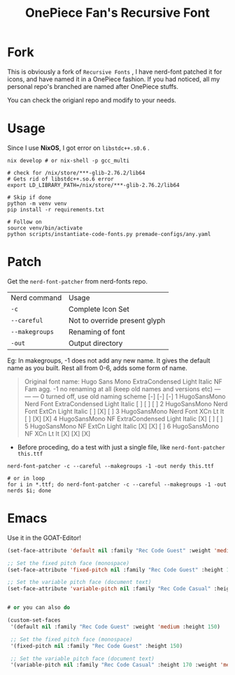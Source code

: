 #+title: OnePiece Fan's Recursive Font


* Fork
This is obviously a fork of ~Recursive Fonts~ , I have nerd-font patched it for icons, and have named it in a OnePiece fashion.
If you had noticed, all my personal repo's branched are named after OnePiece stuffs.

You can check the origianl repo and modify to your needs.

* Usage

Since I use *NixOS*, I got error on =libstdc++.s0.6= .

#+begin_src shell
  nix develop # or nix-shell -p gcc_multi

  # check for /nix/store/***-glib-2.76.2/lib64
  # Gets rid of libstdc++.so.6 error
  export LD_LIBRARY_PATH=/nix/store/***-glib-2.76.2/lib64

  # Skip if done
  python -m venv venv
  pip install -r requirements.txt 

  # Follow on
  source venv/bin/activate
  python scripts/instantiate-code-fonts.py premade-configs/any.yaml
#+end_src


* Patch

Get the ~nerd-font-patcher~ from nerd-fonts repo.
| Nerd command | Usage                         |
| =-c=           | Complete Icon Set             |
| =--careful=    | Not to override present glyph |
| =--makegroups= | Renaming of font              |
| =-out=       | Output directory              |

Eg: In makegroups, -1 does not add any new name. It gives the default name as you built.
Rest all from 0-6, adds some form of name.

#+begin_quote
     Original font name: Hugo Sans Mono ExtraCondensed Light Italic
                                                                  NF  Fam agg.
     -1  no renaming at all (keep old names and versions etc)     --- --- ---
      0  turned off, use old naming scheme                        [-] [-] [-]
      1  HugoSansMono Nerd Font ExtraCondensed Light Italic       [ ] [ ] [ ]
      2  HugoSansMono Nerd Font ExtCn Light Italic                [ ] [X] [ ]
      3  HugoSansMono Nerd Font XCn Lt It                         [ ] [X] [X]
      4  HugoSansMono NF ExtraCondensed Light Italic              [X] [ ] [ ]
      5  HugoSansMono NF ExtCn Light Italic                       [X] [X] [ ]
      6  HugoSansMono NF XCn Lt It                                [X] [X] [X]

#+end_quote


+ Before proceding, do a test with just a single file, like ~nerd-font-patcher this.ttf~

#+begin_src shell
  nerd-font-patcher -c --careful --makegroups -1 -out nerdy this.ttf

  # or in loop
  for i in *.ttf; do nerd-font-patcher -c --careful --makegroups -1 -out nerds $i; done
#+end_src


* Emacs

Use it in the GOAT-Editor!

#+begin_src emacs-lisp
  (set-face-attribute 'default nil :family "Rec Code Guest" :weight 'medium :height 150)

  ;; Set the fixed pitch face (monospace)
  (set-face-attribute 'fixed-pitch nil :family "Rec Code Guest" :height 150)

  ;; Set the variable pitch face (document text)
  (set-face-attribute 'variable-pitch nil :family "Rec Code Casual" :height 170 :weight 'medium)


  # or you can also do

  (custom-set-faces
   '(default nil :family "Rec Code Guest" :weight 'medium :height 150)

   ;; Set the fixed pitch face (monospace)
   '(fixed-pitch nil :family "Rec Code Guest" :height 150)

   ;; Set the variable pitch face (document text)
   '(variable-pitch nil :family "Rec Code Casual" :height 170 :weight 'medium))
#+end_src
